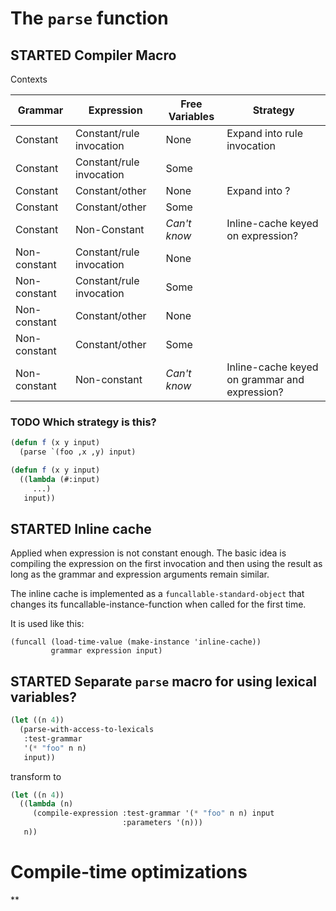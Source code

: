 #+SEQ_TODO: TODO STARTED | DONE

* The ~parse~ function

** STARTED Compiler Macro

   Contexts

   | Grammar      | Expression               | Free Variables | Strategy                                      |
   |--------------+--------------------------+----------------+-----------------------------------------------|
   | Constant     | Constant/rule invocation | None           | Expand into rule invocation                   |
   | Constant     | Constant/rule invocation | Some           |                                               |
   | Constant     | Constant/other           | None           | Expand into ?                                 |
   | Constant     | Constant/other           | Some           |                                               |
   | Constant     | Non-Constant             | /Can't know/   | Inline-cache keyed on expression?             |
   | Non-constant | Constant/rule invocation | None           |                                               |
   | Non-constant | Constant/rule invocation | Some           |                                               |
   | Non-constant | Constant/other           | None           |                                               |
   | Non-constant | Constant/other           | Some           |                                               |
   | Non-constant | Non-constant             | /Can't know/   | Inline-cache keyed on grammar and expression? |

*** TODO Which strategy is this?

    #+BEGIN_SRC lisp
      (defun f (x y input)
        (parse `(foo ,x ,y) input)
    #+END_SRC

    #+BEGIN_SRC lisp
      (defun f (x y input)
        ((lambda (#:input)
           ...)
         input))
    #+END_SRC

** STARTED Inline cache

   Applied when expression is not constant enough. The basic idea is
   compiling the expression on the first invocation and then using the
   result as long as the grammar and expression arguments remain
   similar.

   The inline cache is implemented as a ~funcallable-standard-object~
   that changes its funcallable-instance-function when called for the
   first time.

   It is used like this:

   #+BEGIN_SRC
     (funcall (load-time-value (make-instance 'inline-cache))
              grammar expression input)
   #+END_SRC

** STARTED Separate ~parse~ macro for using lexical variables?

   #+BEGIN_SRC lisp
     (let ((n 4))
       (parse-with-access-to-lexicals
        :test-grammar
        '(* "foo" n n)
        input))
   #+END_SRC

   transform to

   #+BEGIN_SRC lisp
     (let ((n 4))
       ((lambda (n)
          (compile-expression :test-grammar '(* "foo" n n) input
                              :parameters '(n)))
        n))
   #+END_SRC


* Compile-time optimizations

**

